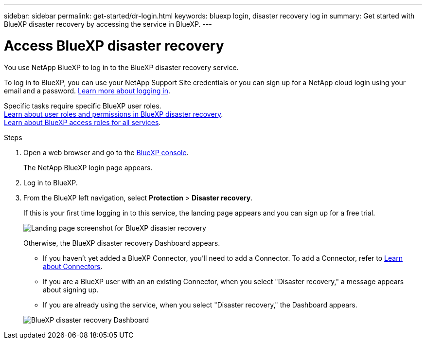 ---
sidebar: sidebar
permalink: get-started/dr-login.html
keywords: bluexp login, disaster recovery log in
summary: Get started with BlueXP disaster recovery by accessing the service in BlueXP.
---

= Access BlueXP disaster recovery
:hardbreaks:
:icons: font
:imagesdir: ../media/get-started/

[.lead]
You use NetApp BlueXP to log in to the BlueXP disaster recovery service. 

To log in to BlueXP, you can use your NetApp Support Site credentials or you can sign up for a NetApp cloud login using your email and a password. https://docs.netapp.com/us-en/cloud-manager-setup-admin/task-logging-in.html[Learn more about logging in^].

Specific tasks require specific BlueXP user roles. 
link:../reference/dr-reference-roles.html[Learn about user roles and permissions in BlueXP disaster recovery].
https://docs.netapp.com/us-en/bluexp-setup-admin/reference-iam-predefined-roles.html[Learn about BlueXP access roles for all services^].

.Steps

. Open a web browser and go to the https://console.bluexp.netapp.com/[BlueXP console^].
+ 
The NetApp BlueXP login page appears.

. Log in to BlueXP. 
. From the BlueXP left navigation, select *Protection* > *Disaster recovery*. 
+
If this is your first time logging in to this service, the landing page appears and you can sign up for a free trial. 

+
image:draas-landing4-free-trial.png[Landing page screenshot for BlueXP disaster recovery]

+ 
Otherwise, the BlueXP disaster recovery Dashboard appears. 
+
* If you haven't yet added a BlueXP Connector, you'll need to add a Connector. To add a Connector, refer to https://docs.netapp.com/us-en/bluexp-setup-admin/concept-connectors.html[Learn about Connectors^].

* If you are a BlueXP user with an an existing Connector, when you select "Disaster recovery," a message appears about signing up. 
* If you are already using the service, when you select "Disaster recovery," the Dashboard appears. 

+
image:dr-dashboard.png[BlueXP disaster recovery Dashboard]